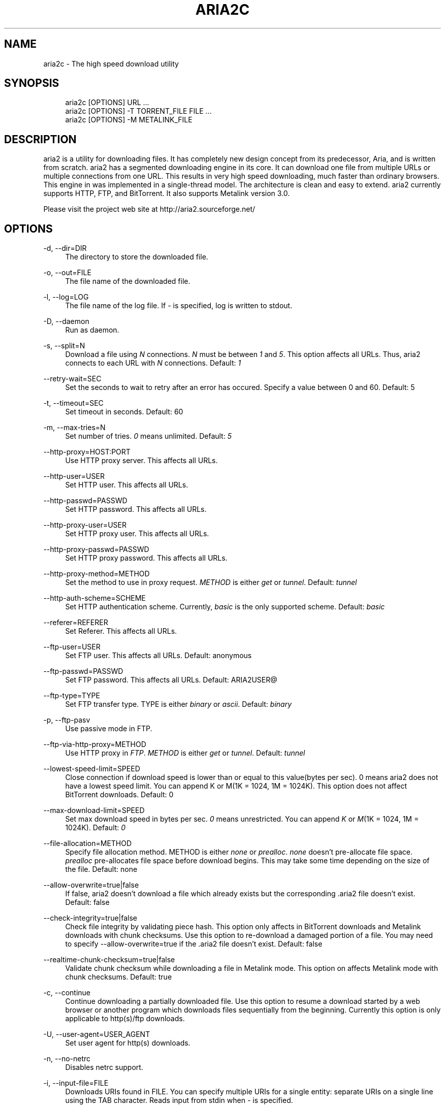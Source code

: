.\"     Title: aria2c
.\"    Author: 
.\" Generator: DocBook XSL Stylesheets v1.72.0 <http://docbook.sf.net/>
.\"      Date: 08/10/2007
.\"    Manual: 
.\"    Source: 
.\"
.TH "ARIA2C" "1" "08/10/2007" "" ""
.\" disable hyphenation
.nh
.\" disable justification (adjust text to left margin only)
.ad l
.SH "NAME"
aria2c \- The high speed download utility
.SH "SYNOPSIS"
.sp
.RS 4
.nf
aria2c [OPTIONS] URL ...
aria2c [OPTIONS] \-T TORRENT_FILE FILE ...
aria2c [OPTIONS] \-M METALINK_FILE
.fi
.RE
.SH "DESCRIPTION"
aria2 is a utility for downloading files. It has completely new design concept from its predecessor, Aria, and is written from scratch. aria2 has a segmented downloading engine in its core. It can download one file from multiple URLs or multiple connections from one URL. This results in very high speed downloading, much faster than ordinary browsers. This engine in was implemented in a single\-thread model. The architecture is clean and easy to extend. aria2 currently supports HTTP, FTP, and BitTorrent. It also supports Metalink version 3.0.
.sp
Please visit the project web site at http://aria2.sourceforge.net/
.sp
.SH "OPTIONS"
.PP
\-d, \-\-dir=DIR
.RS 4
The directory to store the downloaded file.
.RE
.PP
\-o, \-\-out=FILE
.RS 4
The file name of the downloaded file.
.RE
.PP
\-l, \-\-log=LOG
.RS 4
The file name of the log file. If
\fI\-\fR
is specified, log is written to stdout.
.RE
.PP
\-D, \-\-daemon
.RS 4
Run as daemon.
.RE
.PP
\-s, \-\-split=N
.RS 4
Download a file using
\fIN\fR
connections.
\fIN\fR
must be between
\fI1\fR
and
\fI5\fR. This option affects all URLs. Thus, aria2 connects to each URL with
\fIN\fR
connections. Default:
\fI1\fR
.RE
.PP
\-\-retry\-wait=SEC
.RS 4
Set the seconds to wait to retry after an error has occured. Specify a value between 0 and 60. Default: 5
.RE
.PP
\-t, \-\-timeout=SEC
.RS 4
Set timeout in seconds. Default: 60
.RE
.PP
\-m, \-\-max\-tries=N
.RS 4
Set number of tries.
\fI0\fR
means unlimited. Default:
\fI5\fR
.RE
.PP
\-\-http\-proxy=HOST:PORT
.RS 4
Use HTTP proxy server. This affects all URLs.
.RE
.PP
\-\-http\-user=USER
.RS 4
Set HTTP user. This affects all URLs.
.RE
.PP
\-\-http\-passwd=PASSWD
.RS 4
Set HTTP password. This affects all URLs.
.RE
.PP
\-\-http\-proxy\-user=USER
.RS 4
Set HTTP proxy user. This affects all URLs.
.RE
.PP
\-\-http\-proxy\-passwd=PASSWD
.RS 4
Set HTTP proxy password. This affects all URLs.
.RE
.PP
\-\-http\-proxy\-method=METHOD
.RS 4
Set the method to use in proxy request.
\fIMETHOD\fR
is either
\fIget\fR
or
\fItunnel\fR. Default:
\fItunnel\fR
.RE
.PP
\-\-http\-auth\-scheme=SCHEME
.RS 4
Set HTTP authentication scheme. Currently,
\fIbasic\fR
is the only supported scheme. Default:
\fIbasic\fR
.RE
.PP
\-\-referer=REFERER
.RS 4
Set Referer. This affects all URLs.
.RE
.PP
\-\-ftp\-user=USER
.RS 4
Set FTP user. This affects all URLs. Default: anonymous
.RE
.PP
\-\-ftp\-passwd=PASSWD
.RS 4
Set FTP password. This affects all URLs. Default: ARIA2USER@
.RE
.PP
\-\-ftp\-type=TYPE
.RS 4
Set FTP transfer type. TYPE is either
\fIbinary\fR
or
\fIascii\fR. Default:
\fIbinary\fR
.RE
.PP
\-p, \-\-ftp\-pasv
.RS 4
Use passive mode in FTP.
.RE
.PP
\-\-ftp\-via\-http\-proxy=METHOD
.RS 4
Use HTTP proxy in
\fIFTP\fR.
\fIMETHOD\fR
is either
\fIget\fR
or
\fItunnel\fR. Default:
\fItunnel\fR
.RE
.PP
\-\-lowest\-speed\-limit=SPEED
.RS 4
Close connection if download speed is lower than or equal to this value(bytes per sec). 0 means aria2 does not have a lowest speed limit. You can append K or M(1K = 1024, 1M = 1024K). This option does not affect BitTorrent downloads. Default: 0
.RE
.PP
\-\-max\-download\-limit=SPEED
.RS 4
Set max download speed in bytes per sec.
\fI0\fR
means unrestricted. You can append
\fIK\fR
or
\fIM\fR(1K = 1024, 1M = 1024K). Default:
\fI0\fR
.RE
.PP
\-\-file\-allocation=METHOD
.RS 4
Specify file allocation method. METHOD is either
\fInone\fR
or
\fIprealloc\fR.
\fInone\fR
doesn't pre\-allocate file space.
\fIprealloc\fR
pre\-allocates file space before download begins. This may take some time depending on the size of the file. Default: none
.RE
.PP
\-\-allow\-overwrite=true|false
.RS 4
If false, aria2 doesn't download a file which already exists but the corresponding .aria2 file doesn't exist. Default: false
.RE
.PP
\-\-check\-integrity=true|false
.RS 4
Check file integrity by validating piece hash. This option only affects in BitTorrent downloads and Metalink downloads with chunk checksums. Use this option to re\-download a damaged portion of a file. You may need to specify \-\-allow\-overwrite=true if the .aria2 file doesn't exist. Default: false
.RE
.PP
\-\-realtime\-chunk\-checksum=true|false
.RS 4
Validate chunk checksum while downloading a file in Metalink mode. This option on affects Metalink mode with chunk checksums. Default: true
.RE
.PP
\-c, \-\-continue
.RS 4
Continue downloading a partially downloaded file. Use this option to resume a download started by a web browser or another program which downloads files sequentially from the beginning. Currently this option is only applicable to http(s)/ftp downloads.
.RE
.PP
\-U, \-\-user\-agent=USER_AGENT
.RS 4
Set user agent for http(s) downloads.
.RE
.PP
\-n, \-\-no\-netrc
.RS 4
Disables netrc support.
.RE
.PP
\-i, \-\-input\-file=FILE
.RS 4
Downloads URIs found in FILE. You can specify multiple URIs for a single entity: separate URIs on a single line using the TAB character. Reads input from stdin when
\fI\-\fR
is specified.
.RE
.PP
\-j, \-\-max\-concurrent\-downloads=N
.RS 4
Set maximum number of concurrent downloads. It should be used with the \-i option. Default: 5
.RE
.PP
\-\-load\-cookies=FILE
.RS 4
Load cookies from FILE. The format of FILE is the same used by Netscape and Mozilla.
.RE
.PP
\-S, \-\-show\-files
.RS 4
Print file listing of .torrent or .metalink file and exit.
.RE
.PP
\-\-select\-file=INDEX\&...
.RS 4
Set file to download by specifing its index. You can find the file index using the \-\-show\-files option. Multiple indexes can be specified by using
\fI,\fR, for example: "3,6". You can also use
\fI\-\fR
to specify a range: "1\-5".
\fI,\fR
and
\fI\-\fR
can be used together. When used with the \-M option, index may vary depending on the query(see \-\-metalink\-* options).
.RE
.PP
\-T, \-\-torrent\-file=TORRENT_FILE
.RS 4
The path to the .torrent file.
.RE
.PP
\-\-follow\-torrent=true|false
.RS 4
Set to false to prevent aria2 from entering BitTorrent mode even if the filename of the downloaded file ends with .torrent. Default: true
.RE
.PP
\-\-direct\-file\-mapping=true|false
.RS 4
Directly read from and write to each file mentioned in .torrent file. Default:
\fItrue\fR
.RE
.PP
\-\-listen\-port=PORT
.RS 4
Set TCP port number for BitTorrent downloads. Default: 6881\-6999
.RE
.PP
\-\-max\-upload\-limit=SPEED
.RS 4
Set max upload speed in bytes per sec.
\fI0\fR
means unrestricted. You can append
\fIK\fR
or
\fIM\fR(1K = 1024, 1M = 1024K). Default:
\fI0\fR
.RE
.PP
\-\-seed\-time=MINUTES
.RS 4
Specify seeding time in minutes. Also see the \-\-seed\-ratio option.
.RE
.PP
\-\-seed\-ratio=RATIO
.RS 4
Specify share ratio. Seed completed torrents until share ratio reaches RATIO. 1.0 is encouraged. If \-\-seed\-time option is specified along with this option, seeding ends when at least one of the conditions is satisfied.
.RE
.PP
\-\-peer\-id\-prefix=PEERI_ID_PREFIX
.RS 4
Specify the prefix of peer ID. The peer ID in in BitTorrent is 20 byte length. If more than 20 bytes are specified, only first 20 bytes are used. If less than 20 bytes are specified, the random alphabet characters are added to make it's length 20 bytes. Default: \-aria2\-
.RE
.PP
\-M, \-\-metalink\-file=METALINK_FILE
.RS 4
The file path to .metalink file.
.RE
.PP
\-C, \-\-metalink\-servers=NUM_SERVERS
.RS 4
The number of servers to connect to simultaneously. Default:
\fI5\fR
.RE
.PP
\-\-metalink\-version=VERSION
.RS 4
The version of the file to download.
.RE
.PP
\-\-metalink\-language=LANGUAGE
.RS 4
The language of the file to download.
.RE
.PP
\-\-metalink\-os=OS
.RS 4
The operating system of the file to download.
.RE
.PP
\-\-metalink\-location=LOCATION
.RS 4
The location of the prefered server.
.RE
.PP
\-\-follow\-metalink=true|false
.RS 4
Set to false to prevent aria2 from entering Metalink mode even if the filename of the downloaded file ends with .metalink. Default: true
.RE
.PP
\-v, \-\-version
.RS 4
Print the version number and exit.
.RE
.PP
\-h, \-\-help
.RS 4
Print this message and exit.
.RE
.PP
URL
.RS 4
You can specify multiple URLs. All URLs must point to the same file or downloading will fail.
.RE
.PP
FILE
.RS 4
Specify files in multi\-file torrent to download. Use in conjunction with the \-T option. This argument is ignored if you specify the \-\-select\-file option.
.RE
.SH "EXAMPLES"
.PP
Download a file using 1 connection
.RS 4
aria2c http://AAA.BBB.CCC/file.zip
.RE
.PP
Download a file using 2 connections
.RS 4
aria2c \-s 2 http://AAA.BBB.CCC/file.zip
.RE
.PP
Download a file using 2 connections, each connects to a different server
.RS 4
aria2c http://AAA.BBB.CCC/file.zip http://DDD.EEE.FFF/GGG/file.zip
.RE
.PP
You can mix up different protocols
.RS 4
aria2c http://AAA.BBB.CCC/file.zip ftp://DDD.EEE.FFF/GGG/file.zip
.RE
.PP
Download files listed in a text file. 5 files are downloaded concurrently
.RS 4
aria2c \-i uris.txt \-j 5
.RE
.PP
Download files passed through stdin
.RS 4
cat uris.txt | aria2c \-i \-
.RE
.PP
Download a file using local cookies
.RS 4
aria2c \-\-load\-cookies cookies.txt http://AAA.BBB.CCC/file.zip
.RE
.PP
Download a torrent
.RS 4
aria2c \-o test.torrent http://AAA.BBB.CCC/file.torrent
.RE
.PP
Download a torrent using a local .torrent file
.RS 4
aria2c \-T test.torrent
.RE
.PP
Download only selected files
.RS 4
aria2c \-T test.torrent dir/file1.zip dir/file2.zip
.RE
.PP
Download only selected files using index
.RS 4
aria2c \-T test.torrent \-\-select\-file 1,3\-5
.RE
.PP
Print file listing of .torrent file
.RS 4
aria2c \-T test.torrent \-S
.RE
.PP
Metalink downloading
.RS 4
aria2c \-\-lowest\-speed\-limit 10K http://AAA.BBB.CCC/file.metalink
.RE
.PP
Download a file using a local .metalink file
.RS 4
aria2c \-M test.metalink
.RE
.PP
Metalink downloading with preferences
.RS 4
aria2c \-M test.metalink \-\-metalink\-version=1.1.1 \-\-metalink\-language=en\-US
.RE
.PP
Download only selected files
.RS 4
aria2c \-M test.metalink \-\-metalink\-language=en\-US dir/file1.zip dir/file2.zip
.RE
.PP
Download only selected files using index
.RS 4
aria2c \-M test.metalink \-\-metalink\-language=en\-US \-\-select\-file 1,3\-5
.RE
.PP
Print file listing of .metalink file
.RS 4
aria2c \-M test.metalink \-S \-\-metalink\-language=en\-US
.RE
.SH "FILES"
.PP
aria2.conf
.RS 4
User configuration file. It must be placed under ~/.aria2 and must be named as aria2.conf. In each line, there is 1 parameter whose syntax is name=value pair, where name is the long command\-line option name without
\fI\-\-\fR
prefix. The lines beginning
\fI#\fR
are treated as comments.
.sp
.RS 4
.nf
Example:
.fi
.RE
.sp
.RS 4
.nf
# sample configuration file for aria2c
file\-allocation=prealloc
listen\-port=60000
seed\-ratio=1.0
max\-upload\-limit=40K
ftp\-pasv=true
.fi
.RE
.RE
.SH "REPORTING BUGS"
Report bugs to Tatsuhiro Tsujikawa <t\-tujikawa@users.sourceforge.net>
.sp
.SH "AUTHOR"
Tatsuhiro Tsujikawa <t\-tujikawa@users.sourceforge.net>
.sp
.SH "COPYRIGHT"
Copyright \(co 2006, 2007 Tatsuhiro Tsujikawa
.sp
